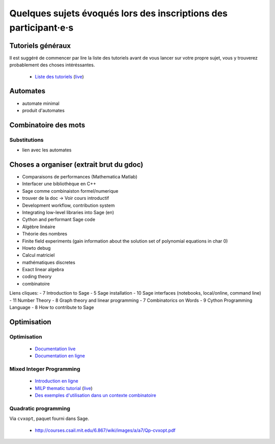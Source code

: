 Quelques sujets évoqués lors des inscriptions des participant·e·s
=================================================================

Tutoriels généraux
------------------

Il est suggéré de commencer par lire la liste des tutoriels avant de vous
lancer sur votre propre sujet, vous y trouverez probablement des choses
intéréssantes.

 - `Liste des tutoriels <http://www.sagemath.org/doc/thematic_tutorials/>`__ (`live </doc/live/thematic_tutorials/index.html>`__)



Automates
---------

- automate minimal
- produit d'automates

Combinatoire des mots
---------------------

Substitutions
+++++++++++++

- lien avec les automates




Choses a organiser (extrait brut du gdoc)
-----------------------------------------
- Comparaisons de performances (Mathematica Matlab)
- Interfacer une bibliothèque en C++
- Sage comme combinaiston formel/numerique
- trouver de la doc -> Voir cours introductif
- Development workflow, contribution system
- Integrating low-level libraries into Sage (en)
- Cython and performant Sage code
- Algèbre linéaire
- Théorie des nombres
- Finite field experiments (gain information about the solution set of polynomial equations in char 0)
- Howto debug
- Calcul matriciel 
- mathématiques discretes
- Exact linear algebra
- coding theory
- combinatoire

Liens cliques:
-  7 Introduction to Sage 
-  5 Sage installation
- 10 Sage interfaces (notebooks, local/online, command line)
- 11 Number Theory
-  8 Graph theory and linear programming
-  7 Combinatorics on Words
-  9 Cython Programming Language
-  8 How to contribute to Sage









Optimisation
------------

Optimisation
++++++++++++

 - `Documentation live </doc/live/reference/numerical/index.html>`__
 - `Documentation en ligne <http://www.sagemath.org/doc/reference/numerical/index.html>`__

Mixed Integer Programming
+++++++++++++++++++++++++

 - `Introduction en ligne <http://www.steinertriples.fr/ncohen/tut/LP/>`_
 - `MILP thematic tutorial <http://www.sagemath.org/doc/thematic_tutorials/linear_programming.html>`_ (`live </doc/live/thematic_tutorials/linear_programming.html>`__)
 - `Des exemples d'utilisation dans un contexte combinatoire <http://www.steinertriples.fr/ncohen/tut/LP_examples/>`_

Quadratic programming
+++++++++++++++++++++

Via ``cvxopt``, paquet fourni dans Sage.

 - http://courses.csail.mit.edu/6.867/wiki/images/a/a7/Qp-cvxopt.pdf


